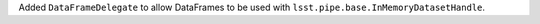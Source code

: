 Added ``DataFrameDelegate`` to allow DataFrames to be used with ``lsst.pipe.base.InMemoryDatasetHandle``.
